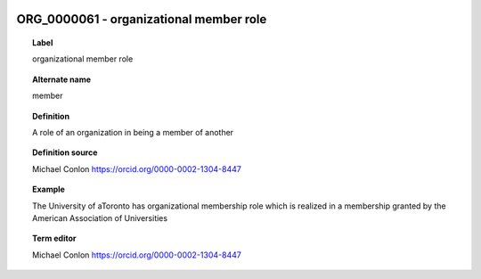 
  .. _ORG_0000061:
  .. _organizational member role:
  .. index:: 
     single: ORG_0000061; organizational member role
     single: organizational member role; ORG_0000061

ORG_0000061 - organizational member role
====================================================================================

.. topic:: Label

    organizational member role

.. topic:: Alternate name

    member

.. topic:: Definition

    A role of an organization in being a member of another

.. topic:: Definition source

    Michael Conlon https://orcid.org/0000-0002-1304-8447

.. topic:: Example

    The University of aToronto has organizational membership role which is realized in a membership granted by the American Association of Universities

.. topic:: Term editor

    Michael Conlon https://orcid.org/0000-0002-1304-8447

